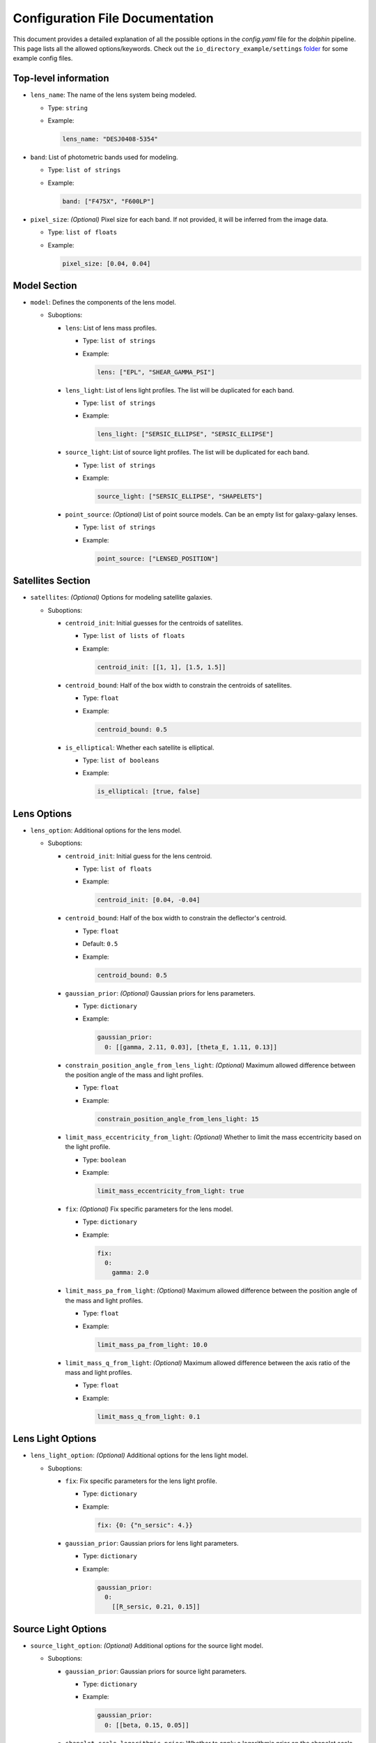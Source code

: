 Configuration File Documentation
================================

This document provides a detailed explanation of all the possible options in the `config.yaml` file for the `dolphin` pipeline. This page lists all the allowed options/keywords. Check out the ``io_directory_example/settings`` `folder <https://github.com/ajshajib/dolphin/tree/main/io_directory_example/settings>`_ for some example config files.

Top-level information
---------------------

- ``lens_name``: The name of the lens system being modeled.

  - Type: ``string``
  - Example:

    .. code-block:: yaml

       lens_name: "DESJ0408-5354"

- ``band``: List of photometric bands used for modeling.

  - Type: ``list of strings``
  - Example:

    .. code-block:: yaml

       band: ["F475X", "F600LP"]

- ``pixel_size``: *(Optional)* Pixel size for each band. If not provided, it will be inferred from the image data.

  - Type: ``list of floats``
  - Example:

    .. code-block:: yaml

       pixel_size: [0.04, 0.04]

Model Section
-------------

- ``model``: Defines the components of the lens model.

  - Suboptions:

    - ``lens``: List of lens mass profiles.

      - Type: ``list of strings``
      - Example:

        .. code-block:: yaml

           lens: ["EPL", "SHEAR_GAMMA_PSI"]

    - ``lens_light``: List of lens light profiles. The list will be duplicated for each band.

      - Type: ``list of strings``
      - Example:

        .. code-block:: yaml

           lens_light: ["SERSIC_ELLIPSE", "SERSIC_ELLIPSE"]

    - ``source_light``: List of source light profiles. The list will be duplicated for each band.

      - Type: ``list of strings``
      - Example:

        .. code-block:: yaml

           source_light: ["SERSIC_ELLIPSE", "SHAPELETS"]

    - ``point_source``: *(Optional)* List of point source models. Can be an empty list for galaxy-galaxy lenses.

      - Type: ``list of strings``
      - Example:

        .. code-block:: yaml

           point_source: ["LENSED_POSITION"]

Satellites Section
------------------

- ``satellites``: *(Optional)* Options for modeling satellite galaxies.

  - Suboptions:

    - ``centroid_init``: Initial guesses for the centroids of satellites.

      - Type: ``list of lists of floats``
      - Example:

        .. code-block:: yaml

           centroid_init: [[1, 1], [1.5, 1.5]]

    - ``centroid_bound``: Half of the box width to constrain the centroids of satellites.

      - Type: ``float``
      - Example:

        .. code-block:: yaml

           centroid_bound: 0.5

    - ``is_elliptical``: Whether each satellite is elliptical.

      - Type: ``list of booleans``
      - Example:

        .. code-block:: yaml

           is_elliptical: [true, false]


Lens Options
------------

- ``lens_option``: Additional options for the lens model.

  - Suboptions:

    - ``centroid_init``: Initial guess for the lens centroid.

      - Type: ``list of floats``
      - Example:

        .. code-block:: yaml

           centroid_init: [0.04, -0.04]
    
    - ``centroid_bound``: Half of the box width to constrain the deflector's centroid.

      - Type: ``float``
      - Default: ``0.5``
      - Example:

        .. code-block:: yaml

           centroid_bound: 0.5

    - ``gaussian_prior``: *(Optional)* Gaussian priors for lens parameters.

      - Type: ``dictionary``
      - Example:

        .. code-block:: yaml

           gaussian_prior:
             0: [[gamma, 2.11, 0.03], [theta_E, 1.11, 0.13]]

    - ``constrain_position_angle_from_lens_light``: *(Optional)* Maximum allowed difference between the position angle of the mass and light profiles.

      - Type: ``float``
      - Example:

        .. code-block:: yaml

           constrain_position_angle_from_lens_light: 15

    - ``limit_mass_eccentricity_from_light``: *(Optional)* Whether to limit the mass eccentricity based on the light profile.

      - Type: ``boolean``
      - Example:

        .. code-block:: yaml

           limit_mass_eccentricity_from_light: true

    - ``fix``: *(Optional)* Fix specific parameters for the lens model.

      - Type: ``dictionary``
      - Example:

        .. code-block:: yaml

           fix:
             0:
               gamma: 2.0

    - ``limit_mass_pa_from_light``: *(Optional)* Maximum allowed difference between the position angle of the mass and light profiles.

      - Type: ``float``
      - Example:

        .. code-block:: yaml

           limit_mass_pa_from_light: 10.0

    - ``limit_mass_q_from_light``: *(Optional)* Maximum allowed difference between the axis ratio of the mass and light profiles.

      - Type: ``float``
      - Example:

        .. code-block:: yaml

           limit_mass_q_from_light: 0.1
      

Lens Light Options
------------------

- ``lens_light_option``: *(Optional)* Additional options for the lens light model.

  - Suboptions:

    - ``fix``: Fix specific parameters for the lens light profile.

      - Type: ``dictionary``
      - Example:

        .. code-block:: yaml

           fix: {0: {"n_sersic": 4.}}

    - ``gaussian_prior``: Gaussian priors for lens light parameters.

      - Type: ``dictionary``
      - Example:

        .. code-block:: yaml

           gaussian_prior:
             0: 
               [[R_sersic, 0.21, 0.15]]

Source Light Options
--------------------

- ``source_light_option``: *(Optional)* Additional options for the source light model.

  - Suboptions:

    - ``gaussian_prior``: Gaussian priors for source light parameters.

      - Type: ``dictionary``
      - Example:

        .. code-block:: yaml

           gaussian_prior:
             0: [[beta, 0.15, 0.05]]

    - ``shapelet_scale_logarithmic_prior``: Whether to apply a logarithmic prior on the shapelet scale parameter.

      - Type: ``boolean``
      - Example:

        .. code-block:: yaml

           shapelet_scale_logarithmic_prior: true

    - ``n_max``: Maximum number of Sersic profiles for each band.

      - Type: ``list of integers``
      - Example:

        .. code-block:: yaml

           n_max: [2, 4]

Numeric Options
---------------

- ``numeric_option``: Numerical settings for the modeling process.

  - Suboptions:

    - ``supersampling_factor``: Supersampling factor for each band.

      - Type: ``list of integers``
      - Example:

        .. code-block:: yaml

           supersampling_factor: [2]

Fitting Options
---------------

- ``fitting``: Settings for the fitting process.

  - Suboptions:

    - ``pso``: Whether to use Particle Swarm Optimization (PSO) for fitting.

      - Type: ``boolean``
      - Example:

        .. code-block:: yaml

           pso: true

    - ``pso_settings``: Settings for the PSO algorithm.

      - Suboptions:

        - ``num_particle``: Number of particles in the swarm.

          - Type: ``integer``
          - Example:

            .. code-block:: yaml

               num_particle: 50

        - ``num_iteration``: Number of iterations for PSO.

          - Type: ``integer``
          - Example:

            .. code-block:: yaml

               num_iteration: 50

    - ``sampling``: *(Optional)* Whether to perform sampling after optimization.

      - Type: ``boolean``
      - Example:

        .. code-block:: yaml

           sampling: true

    - ``sampler``: The sampler to use for sampling.

      - Type: ``string``
      - Example:

        .. code-block:: yaml

           sampler: emcee

    - ``sampler_settings``: Settings for the sampler.

      - Suboptions:

        - ``n_burn``: Number of burn-in steps.

          - Type: ``integer``
          - Example:

            .. code-block:: yaml

               n_burn: 2

        - ``n_run``: Number of sampling steps.

          - Type: ``integer``
          - Example:

            .. code-block:: yaml

               n_run: 2

        - ``walkerRatio``: Ratio of walkers to parameters.

          - Type: ``integer``
          - Example:

            .. code-block:: yaml

               walkerRatio: 2
    
    - ``psf_iteration``: *(Optional)* Whether to perform iterative PSF fitting.

      - Type: ``boolean``
      - Example:

        .. code-block:: yaml

           psf_iteration: true

    - ``psf_iteration_settings``: Settings for iterative PSF fitting.

      - Suboptions:

        - ``stacking_method``: Method for stacking PSFs.

          - Type: ``string``
          - Example:

            .. code-block:: yaml

               stacking_method: "median"

        - ``num_iter``: Number of PSF iterations.

          - Type: ``integer``
          - Example:

            .. code-block:: yaml

               num_iter: 20

        - ``psf_iter_factor``: Factor for PSF iteration.

          - Type: ``float``
          - Example:

            .. code-block:: yaml

               psf_iter_factor: 0.5

        - ``keep_psf_variance_map``: Whether to keep the PSF variance map.

          - Type: ``boolean``
          - Example:

            .. code-block:: yaml

               keep_psf_variance_map: true

        - ``psf_symmetry``: Symmetry of the PSF.

          - Type: ``integer``
          - Example:

            .. code-block:: yaml

               psf_symmetry: 4

Mask Options
------------

- ``mask``: *(Optional)* Settings for masking regions of the image.

  - Suboptions:

    - ``centroid_offset``: Offset for the centroid of the mask.

      - Type: ``list of lists of floats``
      - Example:

        .. code-block:: yaml

           centroid_offset: [[0.0, 0], [0.0, 0]]

    - ``mask_edge_pixels``: Number of edge pixels to mask.

      - Type: ``list of integers``
      - Example:

        .. code-block:: yaml

           mask_edge_pixels: [0, 2]

    - ``radius``: Radius of the mask for each band.

      - Type: ``list of floats``
      - Example:

        .. code-block:: yaml

           radius: [20.0, 20.0]
